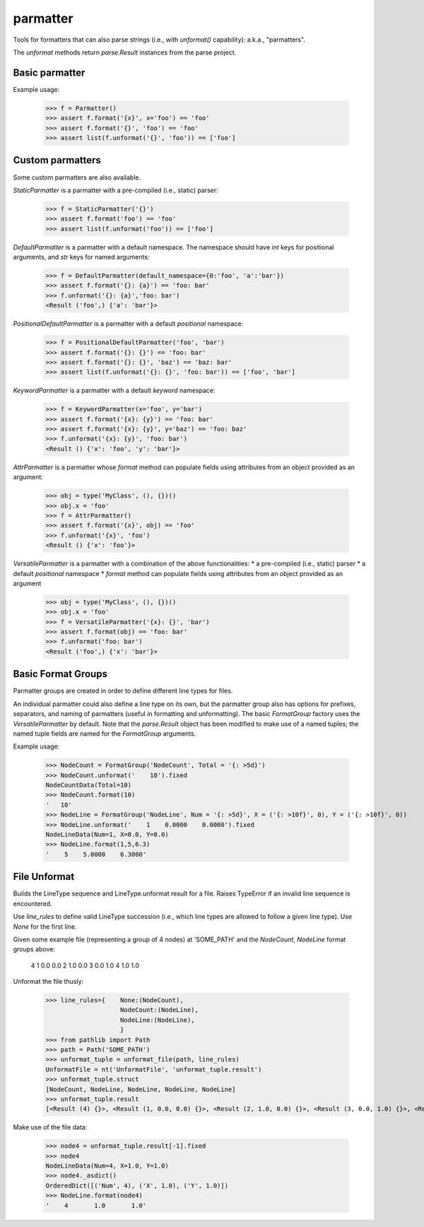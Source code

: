 parmatter
=========

Tools for formatters that can also parse strings (i.e., with `unformat()` capability): a.k.a., "parmatters". 

The `unformat` methods return `parse.Result` instances from the parse project. 

Basic parmatter
---------------

Example usage: 

    >>> f = Parmatter()
    >>> assert f.format('{x}', x='foo') == 'foo'
    >>> assert f.format('{}', 'foo') == 'foo'
    >>> assert list(f.unformat('{}', 'foo')) == ['foo']
    
Custom parmatters
-----------------
    
Some custom parmatters are also available. 

`StaticParmatter` is a parmatter with a pre-compiled (i.e., static) parser:

    >>> f = StaticParmatter('{}')
    >>> assert f.format('foo') == 'foo'
    >>> assert list(f.unformat('foo')) == ['foo']
    
`DefaultParmatter` is a parmatter with a default namespace. The namespace should have `int` keys for positional arguments, and `str` keys for named arguments:

    >>> f = DefaultParmatter(default_namespace={0:'foo', 'a':'bar'})
    >>> assert f.format('{}: {a}') == 'foo: bar'
    >>> f.unformat('{}: {a}','foo: bar')
    <Result ('foo',) {'a': 'bar'}>

`PositionalDefaultParmatter` is a parmatter with a default *positional* namespace:

    >>> f = PositionalDefaultParmatter('foo', 'bar')
    >>> assert f.format('{}: {}') == 'foo: bar'
    >>> assert f.format('{}: {}', 'baz') == 'baz: bar'
    >>> assert list(f.unformat('{}: {}', 'foo: bar')) == ['foo', 'bar']
    
`KeywordParmatter` is a parmatter with a default *keyword* namespace:

    >>> f = KeywordParmatter(x='foo', y='bar')
    >>> assert f.format('{x}: {y}') == 'foo: bar'
    >>> assert f.format('{x}: {y}', y='baz') == 'foo: baz'
    >>> f.unformat('{x}: {y}', 'foo: bar')
    <Result () {'x': 'foo', 'y': 'bar'}>
    
`AttrParmatter` is a parmatter whose `format` method can populate fields using attributes from an object provided as an argument: 

    >>> obj = type('MyClass', (), {})()
    >>> obj.x = 'foo'
    >>> f = AttrParmatter()
    >>> assert f.format('{x}', obj) == 'foo'
    >>> f.unformat('{x}', 'foo')
    <Result () {'x': 'foo'}>
    
`VersatileParmatter` is a parmatter with a combination of the above functionalities:
*  a pre-compiled (i.e., static) parser
*  a default *positional* namespace
*  `format` method can populate fields using attributes from an object provided as an argument

        >>> obj = type('MyClass', (), {})()
        >>> obj.x = 'foo'
        >>> f = VersatileParmatter('{x}: {}', 'bar')
        >>> assert f.format(obj) == 'foo: bar'
        >>> f.unformat('foo: bar')
        <Result ('foo',) {'x': 'bar'}>

Basic Format Groups
-------------------

Parmatter groups are created in order to define different line types for files. 

An individual parmatter could also define a line type on its own, but the parmatter group also has options for prefixes, separators, and naming of parmatters (useful in formatting and unformatting). The basic `FormatGroup` factory uses the `VersatileParmatter` by default. Note that the `parse.Result` object has been modified to make use of a named tuples; the named tuple fields are named for the `FormatGroup` arguments.

Example usage:

    >>> NodeCount = FormatGroup('NodeCount', Total = '{: >5d}')
    >>> NodeCount.unformat('    10').fixed
    NodeCountData(Total=10)
    >>> NodeCount.format(10)
    '   10'
    >>> NodeLine = FormatGroup('NodeLine', Num = '{: >5d}', X = ('{: >10f}', 0), Y = ('{: >10f}', 0))
    >>> NodeLine.unformat('    1    0.0000    0.0000').fixed
    NodeLineData(Num=1, X=0.0, Y=0.0)
    >>> NodeLine.format(1,5,6.3)
    '    5    5.0000    6.3000'

File Unformat
-------------------

Builds the LineType sequence and LineType.unformat result for a file. Raises TypeError if an invalid line sequence is encountered.

Use `line_rules` to define valid LineType succession (i.e., which line types are allowed to follow a given line type). Use `None` for the first line. 

Given some example file (representing a group of 4 nodes) at 'SOME_PATH' and the `NodeCount`, `NodeLine` format groups above:

        4
        1       0.0       0.0
        2       1.0       0.0
        3       0.0       1.0
        4       1.0       1.0

Unformat the file thusly:
    
    >>> line_rules={    None:(NodeCount),
                        NodeCount:(NodeLine),
                        NodeLine:(NodeLine),
                        }
    >>> from pathlib import Path
    >>> path = Path('SOME_PATH')
    >>> unformat_tuple = unformat_file(path, line_rules)
    UnformatFile = nt('UnformatFile', 'unformat_tuple.result')
    >>> unformat_tuple.struct
    [NodeCount, NodeLine, NodeLine, NodeLine, NodeLine]
    >>> unformat_tuple.result
    [<Result (4) {}>, <Result (1, 0.0, 0.0) {}>, <Result (2, 1.0, 0.0) {}>, <Result (3, 0.0, 1.0) {}>, <Result (4, 1.0, 1.0) {}>]
    
Make use of the file data:
    
    >>> node4 = unformat_tuple.result[-1].fixed
    >>> node4
    NodeLineData(Num=4, X=1.0, Y=1.0)
    >>> node4._asdict()
    OrderedDict([('Num', 4), ('X', 1.0), ('Y', 1.0)])
    >>> NodeLine.format(node4)
    '    4       1.0       1.0'
    